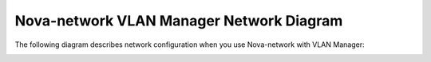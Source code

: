 

.. _nova-vlan-arch:

Nova-network VLAN Manager Network Diagram
-----------------------------------------

The following diagram describes network configuration when you use
Nova-network with VLAN Manager:

.. image:: /_images/preinstall_d_vlan.jpg
   :align: center
   :width: 75%

